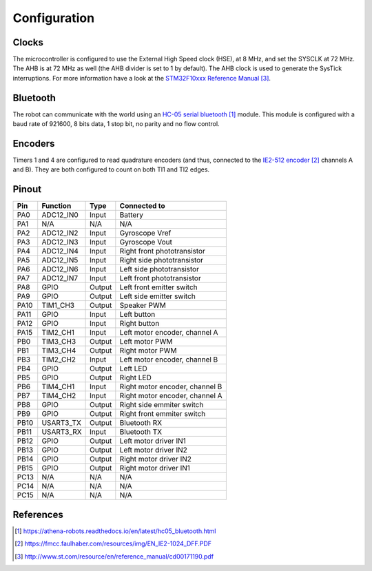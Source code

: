 .. index:: configuration

*************
Configuration
*************


.. index:: clocks

Clocks
======

The microcontroller is configured to use the External High Speed clock (HSE),
at 8 MHz, and set the SYSCLK at 72 MHz. The AHB is at 72 MHz as well (the AHB
divider is set to 1 by default). The AHB clock is used to generate the SysTick
interruptions. For more information have a look at the `STM32F10xxx Reference
Manual`_.


.. index:: bluetooth

Bluetooth
=========

The robot can communicate with the world using an `HC-05 serial bluetooth`_
module. This module is configured with a baud rate of 921600, 8 bits data, 1
stop bit, no parity and no flow control.


.. index:: encoders

Encoders
========

Timers 1 and 4 are configured to read quadrature encoders (and thus, connected
to the `IE2-512 encoder`_ channels A and B). They are both configured to count
on both TI1 and TI2 edges.


.. index:: pinout

Pinout
======

====  =========  ======  ==============================
Pin   Function   Type    Connected to
====  =========  ======  ==============================
PA0   ADC12_IN0  Input   Battery
PA1   N/A        N/A     N/A
PA2   ADC12_IN2  Input   Gyroscope Vref
PA3   ADC12_IN3  Input   Gyroscope Vout
PA4   ADC12_IN4  Input   Right front phototransistor
PA5   ADC12_IN5  Input   Right side phototransistor
PA6   ADC12_IN6  Input   Left side phototransistor
PA7   ADC12_IN7  Input   Left front phototransistor
PA8   GPIO       Output  Left front emitter switch
PA9   GPIO       Output  Left side emitter switch
PA10  TIM1_CH3   Output  Speaker PWM
PA11  GPIO       Input   Left button
PA12  GPIO       Input   Right button
PA15  TIM2_CH1   Input   Left motor encoder, channel A
PB0   TIM3_CH3   Output  Left motor PWM
PB1   TIM3_CH4   Output  Right motor PWM
PB3   TIM2_CH2   Input   Left motor encoder, channel B
PB4   GPIO       Output  Left LED
PB5   GPIO       Output  Right LED
PB6   TIM4_CH1   Input   Right motor encoder, channel B
PB7   TIM4_CH2   Input   Right motor encoder, channel A
PB8   GPIO       Output  Right side emmiter switch
PB9   GPIO       Output  Right front emmiter switch
PB10  USART3_TX  Output  Bluetooth RX
PB11  USART3_RX  Input   Bluetooth TX
PB12  GPIO       Output  Left motor driver IN1
PB13  GPIO       Output  Left motor driver IN2
PB14  GPIO       Output  Right motor driver IN2
PB15  GPIO       Output  Right motor driver IN1
PC13  N/A        N/A     N/A
PC14  N/A        N/A     N/A
PC15  N/A        N/A     N/A
====  =========  ======  ==============================


References
==========

.. target-notes::

.. _`HC-05 serial bluetooth`:
  https://athena-robots.readthedocs.io/en/latest/hc05_bluetooth.html
.. _`IE2-512 encoder`:
  https://fmcc.faulhaber.com/resources/img/EN_IE2-1024_DFF.PDF
.. _`STM32F10xxx Reference Manual`:
  http://www.st.com/resource/en/reference_manual/cd00171190.pdf
